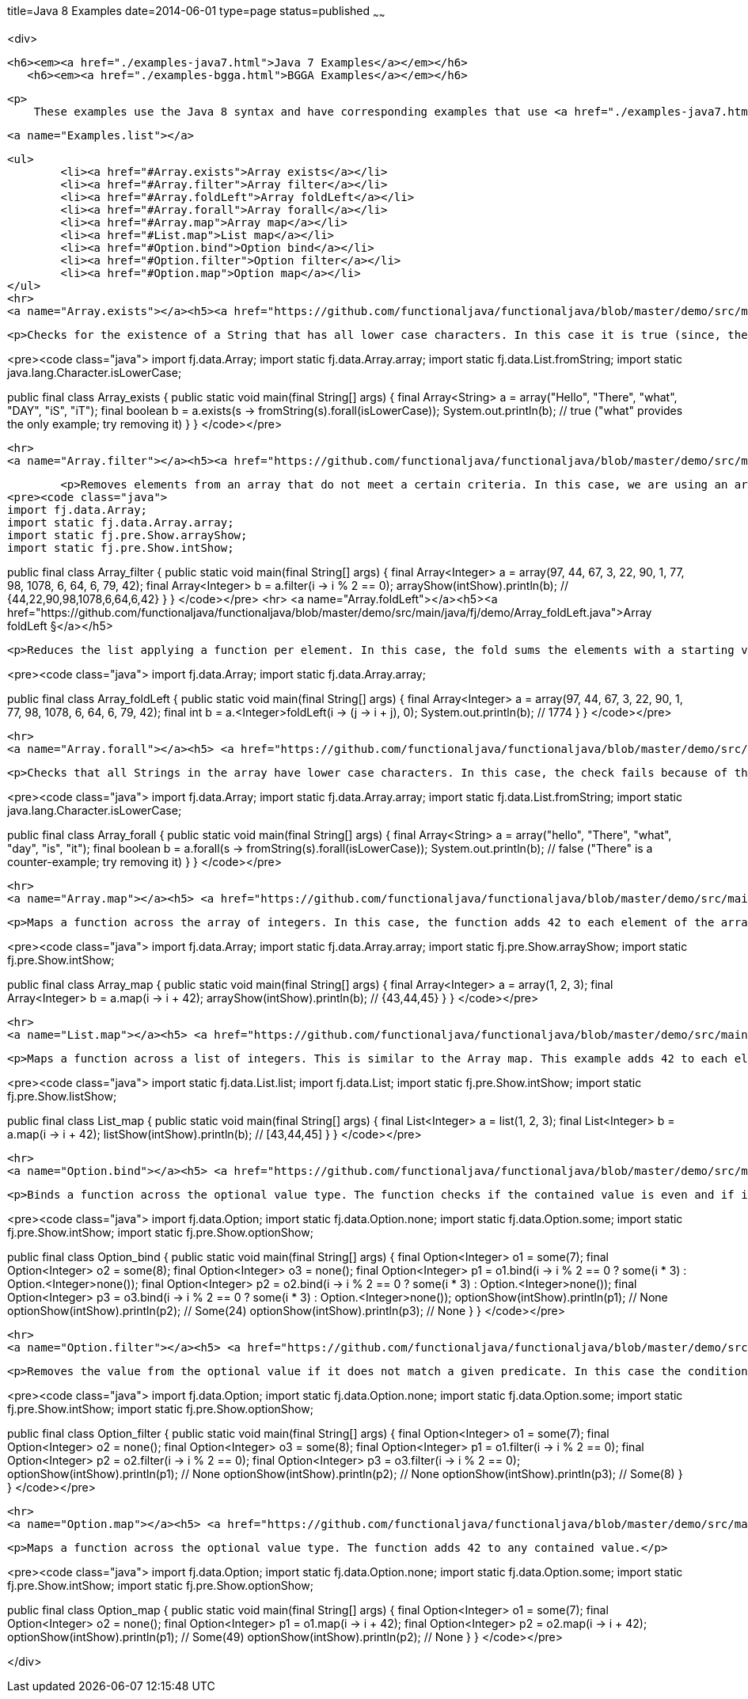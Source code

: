 title=Java 8 Examples
date=2014-06-01
type=page
status=published
~~~~~~

<div>

	<h6><em><a href="./examples-java7.html">Java 7 Examples</a></em></h6>
    <h6><em><a href="./examples-bgga.html">BGGA Examples</a></em></h6>

    <p>
        These examples use the Java 8 syntax and have corresponding examples that use <a href="./examples-java7.html">the traditional Java syntax</a> in the Functional Java <a href="download.html">download</a>.

	<a name="Examples.list"></a>


	<ul>
		<li><a href="#Array.exists">Array exists</a></li>
		<li><a href="#Array.filter">Array filter</a></li>
		<li><a href="#Array.foldLeft">Array foldLeft</a></li>
		<li><a href="#Array.forall">Array forall</a></li>
		<li><a href="#Array.map">Array map</a></li>
		<li><a href="#List.map">List map</a></li>
		<li><a href="#Option.bind">Option bind</a></li>
		<li><a href="#Option.filter">Option filter</a></li>
		<li><a href="#Option.map">Option map</a></li>
	</ul>
	<hr>
	<a name="Array.exists"></a><h5><a href="https://github.com/functionaljava/functionaljava/blob/master/demo/src/main/java/fj/demo/Array_exists.java">Array exists &#x00A7;</a></h5>

	<p>Checks for the existence of a String that has all lower case characters. In this case it is true (since, the case of &quot;what&quot;), but without this specific case, it is false. This example uses List.forall to test the characters of the String.</p>

<pre><code class="java">
import fj.data.Array;
import static fj.data.Array.array;
import static fj.data.List.fromString;
import static java.lang.Character.isLowerCase;

public final class Array_exists {
  public static void main(final String[] args) {
    final Array&lt;String&gt; a = array(&quot;Hello&quot;, &quot;There&quot;, &quot;what&quot;, &quot;DAY&quot;, &quot;iS&quot;, &quot;iT&quot;);
    final boolean b = a.exists(s -&gt; fromString(s).forall(isLowerCase));
    System.out.println(b); // true (&quot;what&quot; provides the only example; try removing it)
  }
}
</code></pre>

	<hr>
	<a name="Array.filter"></a><h5><a href="https://github.com/functionaljava/functionaljava/blob/master/demo/src/main/java/fj/demo/Array_filter.java">Array filter &#x00A7;</a></h5>

	<p>Removes elements from an array that do not meet a certain criteria. In this case, we are using an array of integers and the filter removes any odd numbers.</p>
<pre><code class="java">
import fj.data.Array;
import static fj.data.Array.array;
import static fj.pre.Show.arrayShow;
import static fj.pre.Show.intShow;

public final class Array_filter {
  public static void main(final String[] args) {
    final Array&lt;Integer&gt; a = array(97, 44, 67, 3, 22, 90, 1, 77, 98, 1078, 6, 64, 6, 79, 42);
    final Array&lt;Integer&gt; b = a.filter(i -&gt; i % 2 == 0);
    arrayShow(intShow).println(b); // {44,22,90,98,1078,6,64,6,42}
  }
}
</code></pre>
	<hr>
	<a name="Array.foldLeft"></a><h5><a href="https://github.com/functionaljava/functionaljava/blob/master/demo/src/main/java/fj/demo/Array_foldLeft.java">Array foldLeft &#x00A7;</a></h5>

	<p>Reduces the list applying a function per element. In this case, the fold sums the elements with a starting value of 0. Since 0 + 97 + 44 + 67 + 3 + 22 + 90 + 1 + 77 + 98 + 1078 + 6 + 64 + 6 + 79 + 42 == 1774 the result of the fold is 1774.</p>

<pre><code class="java">
import fj.data.Array;
import static fj.data.Array.array;

public final class Array_foldLeft {
  public static void main(final String[] args) {
    final Array&lt;Integer&gt; a = array(97, 44, 67, 3, 22, 90, 1, 77, 98, 1078, 6, 64, 6, 79, 42);
    final int b = a.&lt;Integer&gt;foldLeft(i -&gt; (j -&gt; i + j), 0);
    System.out.println(b); // 1774
  }
}
</code></pre>

	<hr>
	<a name="Array.forall"></a><h5> <a href="https://github.com/functionaljava/functionaljava/blob/master/demo/src/main/java/fj/demo/Array_forall.java">Array forall &#x00A7;</a></h5>

	<p>Checks that all Strings in the array have lower case characters. In this case, the check fails because of the case of &quot;There&quot;, however, the removal of this case produces a result of true.</p>

<pre><code class="java">
import fj.data.Array;
import static fj.data.Array.array;
import static fj.data.List.fromString;
import static java.lang.Character.isLowerCase;

public final class Array_forall {
  public static void main(final String[] args) {
    final Array&lt;String&gt; a = array(&quot;hello&quot;, &quot;There&quot;, &quot;what&quot;, &quot;day&quot;, &quot;is&quot;, &quot;it&quot;);
    final boolean b = a.forall(s -&gt; fromString(s).forall(isLowerCase));
    System.out.println(b); // false (&quot;There&quot; is a counter-example; try removing it)
  }
}
</code></pre>

	<hr>
	<a name="Array.map"></a><h5> <a href="https://github.com/functionaljava/functionaljava/blob/master/demo/src/main/java/fj/demo/Array_map.java">Array map &#x00A7;</a> </h5>

	<p>Maps a function across the array of integers. In this case, the function adds 42 to each element of the array to produce a new array.</p>

<pre><code class="java">
import fj.data.Array;
import static fj.data.Array.array;
import static fj.pre.Show.arrayShow;
import static fj.pre.Show.intShow;

public final class Array_map {
  public static void main(final String[] args) {
    final Array&lt;Integer&gt; a = array(1, 2, 3);
    final Array&lt;Integer&gt; b = a.map(i -&gt; i + 42);
    arrayShow(intShow).println(b); // {43,44,45}
  }
}
</code></pre>

	<hr>
	<a name="List.map"></a><h5> <a href="https://github.com/functionaljava/functionaljava/blob/master/demo/src/main/java/fj/demo/List_map.java">List map &#x00A7;</a></h5>

	<p>Maps a function across a list of integers. This is similar to the Array map. This example adds 42 to each element of the list to produce a new list.</p>

<pre><code class="java">
import static fj.data.List.list;
import fj.data.List;
import static fj.pre.Show.intShow;
import static fj.pre.Show.listShow;

public final class List_map {
  public static void main(final String[] args) {
    final List&lt;Integer&gt; a = list(1, 2, 3);
    final List&lt;Integer&gt; b = a.map(i -&gt; i + 42);
    listShow(intShow).println(b); // [43,44,45]
  }
}
</code></pre>

	<hr>
	<a name="Option.bind"></a><h5> <a href="https://github.com/functionaljava/functionaljava/blob/master/demo/src/main/java/fj/demo/Option_bind.java">Option bind &#x00A7;</a></h5>


	<p>Binds a function across the optional value type. The function checks if the contained value is even and if it is multiples that value by 3 and returns that new value. If the contained value is odd (or if there is no value), then no value is returned (none).</p>

<pre><code class="java">
import fj.data.Option;
import static fj.data.Option.none;
import static fj.data.Option.some;
import static fj.pre.Show.intShow;
import static fj.pre.Show.optionShow;

public final class Option_bind {
  public static void main(final String[] args) {
    final Option&lt;Integer&gt; o1 = some(7);
    final Option&lt;Integer&gt; o2 = some(8);
    final Option&lt;Integer&gt; o3 = none();
    final Option&lt;Integer&gt; p1 = o1.bind(i -&gt; i % 2 == 0 ? some(i * 3) : Option.&lt;Integer&gt;none());
    final Option&lt;Integer&gt; p2 = o2.bind(i -&gt; i % 2 == 0 ? some(i * 3) : Option.&lt;Integer&gt;none());
    final Option&lt;Integer&gt; p3 = o3.bind(i -&gt; i % 2 == 0 ? some(i * 3) : Option.&lt;Integer&gt;none());
    optionShow(intShow).println(p1); // None
    optionShow(intShow).println(p2); // Some(24)
    optionShow(intShow).println(p3); // None
  }
}
</code></pre>

	<hr>
	<a name="Option.filter"></a><h5> <a href="https://github.com/functionaljava/functionaljava/blob/master/demo/src/main/java/fj/demo/Option_filter.java">Option filter &#x00A7;</a></h5>


	<p>Removes the value from the optional value if it does not match a given predicate. In this case the condition for preservation is that the contained value is an even number.</p>

<pre><code class="java">
import fj.data.Option;
import static fj.data.Option.none;
import static fj.data.Option.some;
import static fj.pre.Show.intShow;
import static fj.pre.Show.optionShow;

public final class Option_filter {
  public static void main(final String[] args) {
    final Option&lt;Integer&gt; o1 = some(7);
    final Option&lt;Integer&gt; o2 = none();
    final Option&lt;Integer&gt; o3 = some(8);
    final Option&lt;Integer&gt; p1 = o1.filter(i -&gt; i % 2 == 0);
    final Option&lt;Integer&gt; p2 = o2.filter(i -&gt; i % 2 == 0);
    final Option&lt;Integer&gt; p3 = o3.filter(i -&gt; i % 2 == 0);
    optionShow(intShow).println(p1); // None
    optionShow(intShow).println(p2); // None
    optionShow(intShow).println(p3); // Some(8)
  }
}
</code></pre>

	<hr>
	<a name="Option.map"></a><h5> <a href="https://github.com/functionaljava/functionaljava/blob/master/demo/src/main/java/fj/demo/Option_map.java">Option map &#x00A7;</a></h5>

	<p>Maps a function across the optional value type. The function adds 42 to any contained value.</p>

<pre><code class="java">
import fj.data.Option;
import static fj.data.Option.none;
import static fj.data.Option.some;
import static fj.pre.Show.intShow;
import static fj.pre.Show.optionShow;

public final class Option_map {
  public static void main(final String[] args) {
    final Option&lt;Integer&gt; o1 = some(7);
    final Option&lt;Integer&gt; o2 = none();
    final Option&lt;Integer&gt; p1 = o1.map(i -&gt; i + 42);
    final Option&lt;Integer&gt; p2 = o2.map(i -&gt; i + 42);
    optionShow(intShow).println(p1); // Some(49)
    optionShow(intShow).println(p2); // None
  }
}
</code></pre>


</div>
